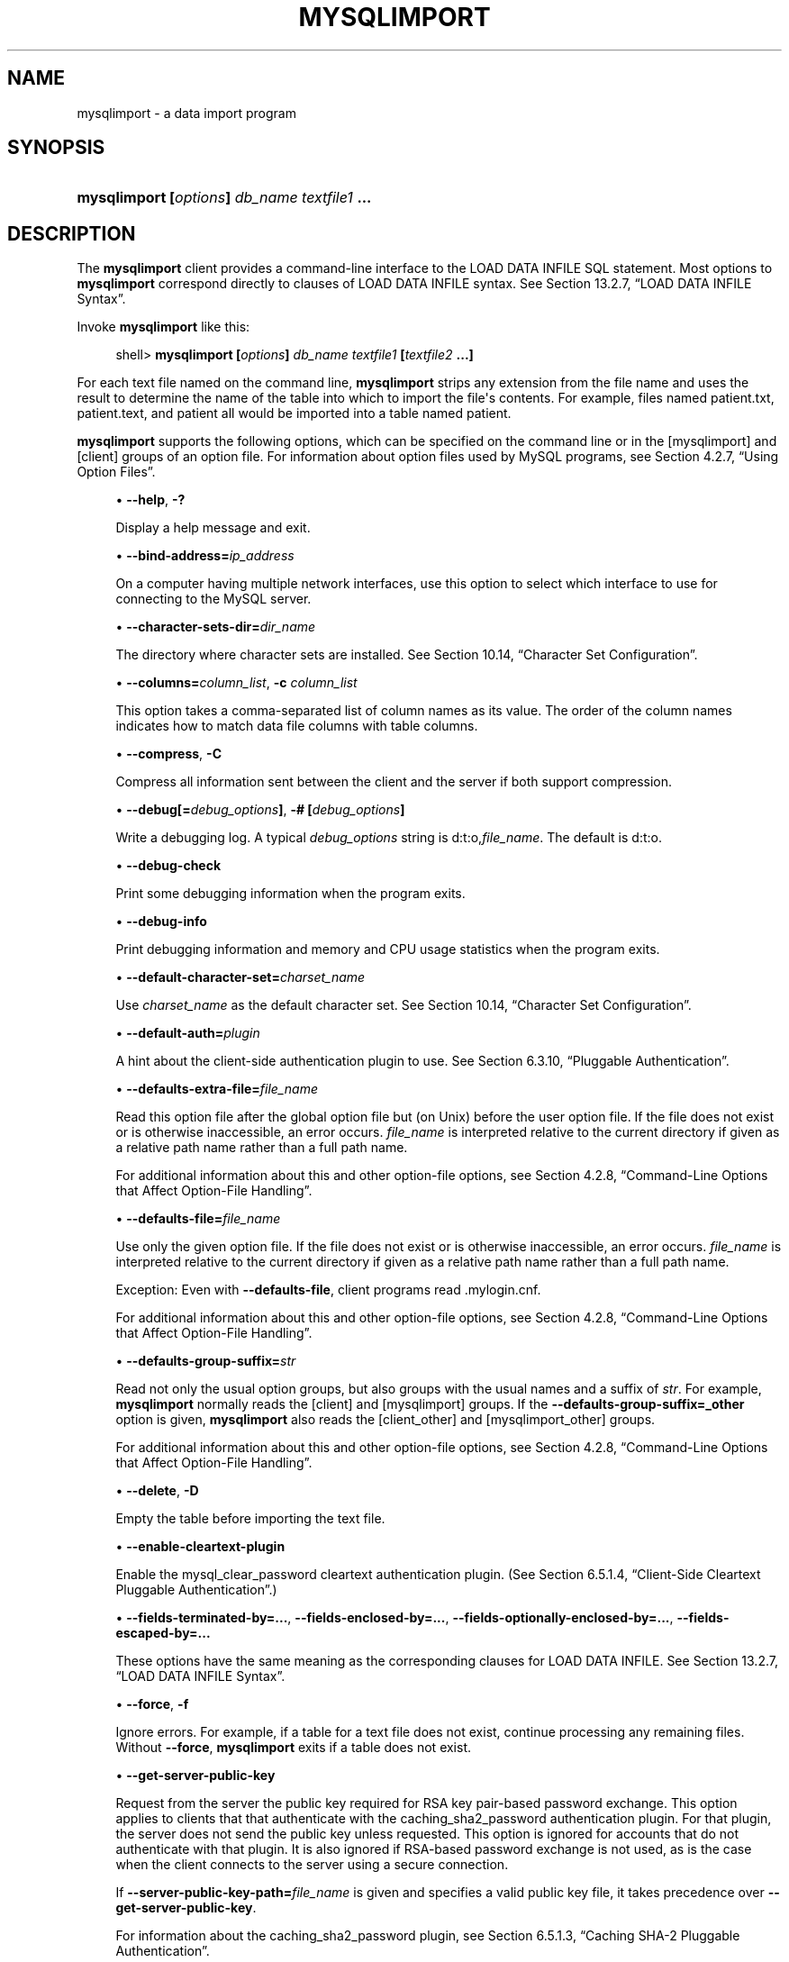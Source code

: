 '\" t
.\"     Title: \fBmysqlimport\fR
.\"    Author: [FIXME: author] [see http://docbook.sf.net/el/author]
.\" Generator: DocBook XSL Stylesheets v1.79.1 <http://docbook.sf.net/>
.\"      Date: 11/23/2018
.\"    Manual: MySQL Database System
.\"    Source: MySQL 8.0
.\"  Language: English
.\"
.TH "\FBMYSQLIMPORT\FR" "1" "11/23/2018" "MySQL 8\&.0" "MySQL Database System"
.\" -----------------------------------------------------------------
.\" * Define some portability stuff
.\" -----------------------------------------------------------------
.\" ~~~~~~~~~~~~~~~~~~~~~~~~~~~~~~~~~~~~~~~~~~~~~~~~~~~~~~~~~~~~~~~~~
.\" http://bugs.debian.org/507673
.\" http://lists.gnu.org/archive/html/groff/2009-02/msg00013.html
.\" ~~~~~~~~~~~~~~~~~~~~~~~~~~~~~~~~~~~~~~~~~~~~~~~~~~~~~~~~~~~~~~~~~
.ie \n(.g .ds Aq \(aq
.el       .ds Aq '
.\" -----------------------------------------------------------------
.\" * set default formatting
.\" -----------------------------------------------------------------
.\" disable hyphenation
.nh
.\" disable justification (adjust text to left margin only)
.ad l
.\" -----------------------------------------------------------------
.\" * MAIN CONTENT STARTS HERE *
.\" -----------------------------------------------------------------
.SH "NAME"
mysqlimport \- a data import program
.SH "SYNOPSIS"
.HP \w'\fBmysqlimport\ [\fR\fB\fIoptions\fR\fR\fB]\ \fR\fB\fIdb_name\fR\fR\fB\ \fR\fB\fItextfile1\fR\fR\fB\ \&.\&.\&.\fR\ 'u
\fBmysqlimport [\fR\fB\fIoptions\fR\fR\fB] \fR\fB\fIdb_name\fR\fR\fB \fR\fB\fItextfile1\fR\fR\fB \&.\&.\&.\fR
.SH "DESCRIPTION"
.PP
The
\fBmysqlimport\fR
client provides a command\-line interface to the
LOAD DATA INFILE
SQL statement\&. Most options to
\fBmysqlimport\fR
correspond directly to clauses of
LOAD DATA INFILE
syntax\&. See
Section\ \&13.2.7, \(lqLOAD DATA INFILE Syntax\(rq\&.
.PP
Invoke
\fBmysqlimport\fR
like this:
.sp
.if n \{\
.RS 4
.\}
.nf
shell> \fBmysqlimport [\fR\fB\fIoptions\fR\fR\fB] \fR\fB\fIdb_name\fR\fR\fB \fR\fB\fItextfile1\fR\fR\fB [\fR\fB\fItextfile2\fR\fR\fB \&.\&.\&.]\fR
.fi
.if n \{\
.RE
.\}
.PP
For each text file named on the command line,
\fBmysqlimport\fR
strips any extension from the file name and uses the result to determine the name of the table into which to import the file\*(Aqs contents\&. For example, files named
patient\&.txt,
patient\&.text, and
patient
all would be imported into a table named
patient\&.
.PP
\fBmysqlimport\fR
supports the following options, which can be specified on the command line or in the
[mysqlimport]
and
[client]
groups of an option file\&. For information about option files used by MySQL programs, see
Section\ \&4.2.7, \(lqUsing Option Files\(rq\&.
.sp
.RS 4
.ie n \{\
\h'-04'\(bu\h'+03'\c
.\}
.el \{\
.sp -1
.IP \(bu 2.3
.\}
\fB\-\-help\fR,
\fB\-?\fR
.sp
Display a help message and exit\&.
.RE
.sp
.RS 4
.ie n \{\
\h'-04'\(bu\h'+03'\c
.\}
.el \{\
.sp -1
.IP \(bu 2.3
.\}
\fB\-\-bind\-address=\fR\fB\fIip_address\fR\fR
.sp
On a computer having multiple network interfaces, use this option to select which interface to use for connecting to the MySQL server\&.
.RE
.sp
.RS 4
.ie n \{\
\h'-04'\(bu\h'+03'\c
.\}
.el \{\
.sp -1
.IP \(bu 2.3
.\}
\fB\-\-character\-sets\-dir=\fR\fB\fIdir_name\fR\fR
.sp
The directory where character sets are installed\&. See
Section\ \&10.14, \(lqCharacter Set Configuration\(rq\&.
.RE
.sp
.RS 4
.ie n \{\
\h'-04'\(bu\h'+03'\c
.\}
.el \{\
.sp -1
.IP \(bu 2.3
.\}
\fB\-\-columns=\fR\fB\fIcolumn_list\fR\fR,
\fB\-c \fR\fB\fIcolumn_list\fR\fR
.sp
This option takes a comma\-separated list of column names as its value\&. The order of the column names indicates how to match data file columns with table columns\&.
.RE
.sp
.RS 4
.ie n \{\
\h'-04'\(bu\h'+03'\c
.\}
.el \{\
.sp -1
.IP \(bu 2.3
.\}
\fB\-\-compress\fR,
\fB\-C\fR
.sp
Compress all information sent between the client and the server if both support compression\&.
.RE
.sp
.RS 4
.ie n \{\
\h'-04'\(bu\h'+03'\c
.\}
.el \{\
.sp -1
.IP \(bu 2.3
.\}
\fB\-\-debug[=\fR\fB\fIdebug_options\fR\fR\fB]\fR,
\fB\-# [\fR\fB\fIdebug_options\fR\fR\fB]\fR
.sp
Write a debugging log\&. A typical
\fIdebug_options\fR
string is
d:t:o,\fIfile_name\fR\&. The default is
d:t:o\&.
.RE
.sp
.RS 4
.ie n \{\
\h'-04'\(bu\h'+03'\c
.\}
.el \{\
.sp -1
.IP \(bu 2.3
.\}
\fB\-\-debug\-check\fR
.sp
Print some debugging information when the program exits\&.
.RE
.sp
.RS 4
.ie n \{\
\h'-04'\(bu\h'+03'\c
.\}
.el \{\
.sp -1
.IP \(bu 2.3
.\}
\fB\-\-debug\-info\fR
.sp
Print debugging information and memory and CPU usage statistics when the program exits\&.
.RE
.sp
.RS 4
.ie n \{\
\h'-04'\(bu\h'+03'\c
.\}
.el \{\
.sp -1
.IP \(bu 2.3
.\}
\fB\-\-default\-character\-set=\fR\fB\fIcharset_name\fR\fR
.sp
Use
\fIcharset_name\fR
as the default character set\&. See
Section\ \&10.14, \(lqCharacter Set Configuration\(rq\&.
.RE
.sp
.RS 4
.ie n \{\
\h'-04'\(bu\h'+03'\c
.\}
.el \{\
.sp -1
.IP \(bu 2.3
.\}
\fB\-\-default\-auth=\fR\fB\fIplugin\fR\fR
.sp
A hint about the client\-side authentication plugin to use\&. See
Section\ \&6.3.10, \(lqPluggable Authentication\(rq\&.
.RE
.sp
.RS 4
.ie n \{\
\h'-04'\(bu\h'+03'\c
.\}
.el \{\
.sp -1
.IP \(bu 2.3
.\}
\fB\-\-defaults\-extra\-file=\fR\fB\fIfile_name\fR\fR
.sp
Read this option file after the global option file but (on Unix) before the user option file\&. If the file does not exist or is otherwise inaccessible, an error occurs\&.
\fIfile_name\fR
is interpreted relative to the current directory if given as a relative path name rather than a full path name\&.
.sp
For additional information about this and other option\-file options, see
Section\ \&4.2.8, \(lqCommand-Line Options that Affect Option-File Handling\(rq\&.
.RE
.sp
.RS 4
.ie n \{\
\h'-04'\(bu\h'+03'\c
.\}
.el \{\
.sp -1
.IP \(bu 2.3
.\}
\fB\-\-defaults\-file=\fR\fB\fIfile_name\fR\fR
.sp
Use only the given option file\&. If the file does not exist or is otherwise inaccessible, an error occurs\&.
\fIfile_name\fR
is interpreted relative to the current directory if given as a relative path name rather than a full path name\&.
.sp
Exception: Even with
\fB\-\-defaults\-file\fR, client programs read
\&.mylogin\&.cnf\&.
.sp
For additional information about this and other option\-file options, see
Section\ \&4.2.8, \(lqCommand-Line Options that Affect Option-File Handling\(rq\&.
.RE
.sp
.RS 4
.ie n \{\
\h'-04'\(bu\h'+03'\c
.\}
.el \{\
.sp -1
.IP \(bu 2.3
.\}
\fB\-\-defaults\-group\-suffix=\fR\fB\fIstr\fR\fR
.sp
Read not only the usual option groups, but also groups with the usual names and a suffix of
\fIstr\fR\&. For example,
\fBmysqlimport\fR
normally reads the
[client]
and
[mysqlimport]
groups\&. If the
\fB\-\-defaults\-group\-suffix=_other\fR
option is given,
\fBmysqlimport\fR
also reads the
[client_other]
and
[mysqlimport_other]
groups\&.
.sp
For additional information about this and other option\-file options, see
Section\ \&4.2.8, \(lqCommand-Line Options that Affect Option-File Handling\(rq\&.
.RE
.sp
.RS 4
.ie n \{\
\h'-04'\(bu\h'+03'\c
.\}
.el \{\
.sp -1
.IP \(bu 2.3
.\}
\fB\-\-delete\fR,
\fB\-D\fR
.sp
Empty the table before importing the text file\&.
.RE
.sp
.RS 4
.ie n \{\
\h'-04'\(bu\h'+03'\c
.\}
.el \{\
.sp -1
.IP \(bu 2.3
.\}
\fB\-\-enable\-cleartext\-plugin\fR
.sp
Enable the
mysql_clear_password
cleartext authentication plugin\&. (See
Section\ \&6.5.1.4, \(lqClient-Side Cleartext Pluggable Authentication\(rq\&.)
.RE
.sp
.RS 4
.ie n \{\
\h'-04'\(bu\h'+03'\c
.\}
.el \{\
.sp -1
.IP \(bu 2.3
.\}
\fB\-\-fields\-terminated\-by=\&.\&.\&.\fR,
\fB\-\-fields\-enclosed\-by=\&.\&.\&.\fR,
\fB\-\-fields\-optionally\-enclosed\-by=\&.\&.\&.\fR,
\fB\-\-fields\-escaped\-by=\&.\&.\&.\fR
.sp
These options have the same meaning as the corresponding clauses for
LOAD DATA INFILE\&. See
Section\ \&13.2.7, \(lqLOAD DATA INFILE Syntax\(rq\&.
.RE
.sp
.RS 4
.ie n \{\
\h'-04'\(bu\h'+03'\c
.\}
.el \{\
.sp -1
.IP \(bu 2.3
.\}
\fB\-\-force\fR,
\fB\-f\fR
.sp
Ignore errors\&. For example, if a table for a text file does not exist, continue processing any remaining files\&. Without
\fB\-\-force\fR,
\fBmysqlimport\fR
exits if a table does not exist\&.
.RE
.sp
.RS 4
.ie n \{\
\h'-04'\(bu\h'+03'\c
.\}
.el \{\
.sp -1
.IP \(bu 2.3
.\}
\fB\-\-get\-server\-public\-key\fR
.sp
Request from the server the public key required for RSA key pair\-based password exchange\&. This option applies to clients that that authenticate with the
caching_sha2_password
authentication plugin\&. For that plugin, the server does not send the public key unless requested\&. This option is ignored for accounts that do not authenticate with that plugin\&. It is also ignored if RSA\-based password exchange is not used, as is the case when the client connects to the server using a secure connection\&.
.sp
If
\fB\-\-server\-public\-key\-path=\fR\fB\fIfile_name\fR\fR
is given and specifies a valid public key file, it takes precedence over
\fB\-\-get\-server\-public\-key\fR\&.
.sp
For information about the
caching_sha2_password
plugin, see
Section\ \&6.5.1.3, \(lqCaching SHA-2 Pluggable Authentication\(rq\&.
.RE
.sp
.RS 4
.ie n \{\
\h'-04'\(bu\h'+03'\c
.\}
.el \{\
.sp -1
.IP \(bu 2.3
.\}
\fB\-\-host=\fR\fB\fIhost_name\fR\fR,
\fB\-h \fR\fB\fIhost_name\fR\fR
.sp
Import data to the MySQL server on the given host\&. The default host is
localhost\&.
.RE
.sp
.RS 4
.ie n \{\
\h'-04'\(bu\h'+03'\c
.\}
.el \{\
.sp -1
.IP \(bu 2.3
.\}
\fB\-\-ignore\fR,
\fB\-i\fR
.sp
See the description for the
\fB\-\-replace\fR
option\&.
.RE
.sp
.RS 4
.ie n \{\
\h'-04'\(bu\h'+03'\c
.\}
.el \{\
.sp -1
.IP \(bu 2.3
.\}
\fB\-\-ignore\-lines=\fR\fB\fIN\fR\fR
.sp
Ignore the first
\fIN\fR
lines of the data file\&.
.RE
.sp
.RS 4
.ie n \{\
\h'-04'\(bu\h'+03'\c
.\}
.el \{\
.sp -1
.IP \(bu 2.3
.\}
\fB\-\-lines\-terminated\-by=\&.\&.\&.\fR
.sp
This option has the same meaning as the corresponding clause for
LOAD DATA INFILE\&. For example, to import Windows files that have lines terminated with carriage return/linefeed pairs, use
\fB\-\-lines\-terminated\-by="\er\en"\fR\&. (You might have to double the backslashes, depending on the escaping conventions of your command interpreter\&.) See
Section\ \&13.2.7, \(lqLOAD DATA INFILE Syntax\(rq\&.
.RE
.sp
.RS 4
.ie n \{\
\h'-04'\(bu\h'+03'\c
.\}
.el \{\
.sp -1
.IP \(bu 2.3
.\}
\fB\-\-local\fR,
\fB\-L\fR
.sp
By default, files are read by the server on the server host\&. With this option,
\fBmysqlimport\fR
reads input files locally on the client host\&. Enabling local data loading also requires that the server permits it; see
Section\ \&6.1.6, \(lqSecurity Issues with LOAD DATA LOCAL\(rq
.RE
.sp
.RS 4
.ie n \{\
\h'-04'\(bu\h'+03'\c
.\}
.el \{\
.sp -1
.IP \(bu 2.3
.\}
\fB\-\-lock\-tables\fR,
\fB\-l\fR
.sp
Lock
\fIall\fR
tables for writing before processing any text files\&. This ensures that all tables are synchronized on the server\&.
.RE
.sp
.RS 4
.ie n \{\
\h'-04'\(bu\h'+03'\c
.\}
.el \{\
.sp -1
.IP \(bu 2.3
.\}
\fB\-\-login\-path=\fR\fB\fIname\fR\fR
.sp
Read options from the named login path in the
\&.mylogin\&.cnf
login path file\&. A
\(lqlogin path\(rq
is an option group containing options that specify which MySQL server to connect to and which account to authenticate as\&. To create or modify a login path file, use the
\fBmysql_config_editor\fR
utility\&. See
\fBmysql_config_editor\fR(1)\&.
.sp
For additional information about this and other option\-file options, see
Section\ \&4.2.8, \(lqCommand-Line Options that Affect Option-File Handling\(rq\&.
.RE
.sp
.RS 4
.ie n \{\
\h'-04'\(bu\h'+03'\c
.\}
.el \{\
.sp -1
.IP \(bu 2.3
.\}
\fB\-\-low\-priority\fR
.sp
Use
LOW_PRIORITY
when loading the table\&. This affects only storage engines that use only table\-level locking (such as
MyISAM,
MEMORY, and
MERGE)\&.
.RE
.sp
.RS 4
.ie n \{\
\h'-04'\(bu\h'+03'\c
.\}
.el \{\
.sp -1
.IP \(bu 2.3
.\}
\fB\-\-no\-defaults\fR
.sp
Do not read any option files\&. If program startup fails due to reading unknown options from an option file,
\fB\-\-no\-defaults\fR
can be used to prevent them from being read\&.
.sp
The exception is that the
\&.mylogin\&.cnf
file, if it exists, is read in all cases\&. This permits passwords to be specified in a safer way than on the command line even when
\fB\-\-no\-defaults\fR
is used\&. (\&.mylogin\&.cnf
is created by the
\fBmysql_config_editor\fR
utility\&. See
\fBmysql_config_editor\fR(1)\&.)
.sp
For additional information about this and other option\-file options, see
Section\ \&4.2.8, \(lqCommand-Line Options that Affect Option-File Handling\(rq\&.
.RE
.sp
.RS 4
.ie n \{\
\h'-04'\(bu\h'+03'\c
.\}
.el \{\
.sp -1
.IP \(bu 2.3
.\}
\fB\-\-password[=\fR\fB\fIpassword\fR\fR\fB]\fR,
\fB\-p[\fR\fB\fIpassword\fR\fR\fB]\fR
.sp
The password to use when connecting to the server\&. If you use the short option form (\fB\-p\fR), you
\fIcannot\fR
have a space between the option and the password\&. If you omit the
\fIpassword\fR
value following the
\fB\-\-password\fR
or
\fB\-p\fR
option on the command line,
\fBmysqlimport\fR
prompts for one\&.
.sp
Specifying a password on the command line should be considered insecure\&. See
Section\ \&6.1.2.1, \(lqEnd-User Guidelines for Password Security\(rq\&. You can use an option file to avoid giving the password on the command line\&.
.RE
.sp
.RS 4
.ie n \{\
\h'-04'\(bu\h'+03'\c
.\}
.el \{\
.sp -1
.IP \(bu 2.3
.\}
\fB\-\-pipe\fR,
\fB\-W\fR
.sp
On Windows, connect to the server using a named pipe\&. This option applies only if the server supports named\-pipe connections\&.
.RE
.sp
.RS 4
.ie n \{\
\h'-04'\(bu\h'+03'\c
.\}
.el \{\
.sp -1
.IP \(bu 2.3
.\}
\fB\-\-plugin\-dir=\fR\fB\fIdir_name\fR\fR
.sp
The directory in which to look for plugins\&. Specify this option if the
\fB\-\-default\-auth\fR
option is used to specify an authentication plugin but
\fBmysqlimport\fR
does not find it\&. See
Section\ \&6.3.10, \(lqPluggable Authentication\(rq\&.
.RE
.sp
.RS 4
.ie n \{\
\h'-04'\(bu\h'+03'\c
.\}
.el \{\
.sp -1
.IP \(bu 2.3
.\}
\fB\-\-port=\fR\fB\fIport_num\fR\fR,
\fB\-P \fR\fB\fIport_num\fR\fR
.sp
The TCP/IP port number to use for the connection\&.
.RE
.sp
.RS 4
.ie n \{\
\h'-04'\(bu\h'+03'\c
.\}
.el \{\
.sp -1
.IP \(bu 2.3
.\}
\fB\-\-print\-defaults\fR
.sp
Print the program name and all options that it gets from option files\&.
.sp
For additional information about this and other option\-file options, see
Section\ \&4.2.8, \(lqCommand-Line Options that Affect Option-File Handling\(rq\&.
.RE
.sp
.RS 4
.ie n \{\
\h'-04'\(bu\h'+03'\c
.\}
.el \{\
.sp -1
.IP \(bu 2.3
.\}
\fB\-\-protocol={TCP|SOCKET|PIPE|MEMORY}\fR
.sp
The connection protocol to use for connecting to the server\&. It is useful when the other connection parameters normally would cause a protocol to be used other than the one you want\&. For details on the permissible values, see
Section\ \&4.2.2, \(lqConnecting to the MySQL Server\(rq\&.
.RE
.sp
.RS 4
.ie n \{\
\h'-04'\(bu\h'+03'\c
.\}
.el \{\
.sp -1
.IP \(bu 2.3
.\}
\fB\-\-replace\fR,
\fB\-r\fR
.sp
The
\fB\-\-replace\fR
and
\fB\-\-ignore\fR
options control handling of input rows that duplicate existing rows on unique key values\&. If you specify
\fB\-\-replace\fR, new rows replace existing rows that have the same unique key value\&. If you specify
\fB\-\-ignore\fR, input rows that duplicate an existing row on a unique key value are skipped\&. If you do not specify either option, an error occurs when a duplicate key value is found, and the rest of the text file is ignored\&.
.RE
.sp
.RS 4
.ie n \{\
\h'-04'\(bu\h'+03'\c
.\}
.el \{\
.sp -1
.IP \(bu 2.3
.\}
\fB\-\-secure\-auth\fR
.sp
This option was removed in MySQL 8\&.0\&.3\&.
.RE
.sp
.RS 4
.ie n \{\
\h'-04'\(bu\h'+03'\c
.\}
.el \{\
.sp -1
.IP \(bu 2.3
.\}
\fB\-\-server\-public\-key\-path=\fR\fB\fIfile_name\fR\fR
.sp
The path name to a file containing a client\-side copy of the public key required by the server for RSA key pair\-based password exchange\&. The file must be in PEM format\&. This option applies to clients that authenticate with the
sha256_password
or
caching_sha2_password
authentication plugin\&. This option is ignored for accounts that do not authenticate with one of those plugins\&. It is also ignored if RSA\-based password exchange is not used, as is the case when the client connects to the server using a secure connection\&.
.sp
If
\fB\-\-server\-public\-key\-path=\fR\fB\fIfile_name\fR\fR
is given and specifies a valid public key file, it takes precedence over
\fB\-\-get\-server\-public\-key\fR\&.
.sp
For
sha256_password, this option applies only if MySQL was built using OpenSSL\&.
.sp
For information about the
sha256_password
and
caching_sha2_password
plugins, see
Section\ \&6.5.1.2, \(lqSHA-256 Pluggable Authentication\(rq, and
Section\ \&6.5.1.3, \(lqCaching SHA-2 Pluggable Authentication\(rq\&.
.RE
.sp
.RS 4
.ie n \{\
\h'-04'\(bu\h'+03'\c
.\}
.el \{\
.sp -1
.IP \(bu 2.3
.\}
\fB\-\-shared\-memory\-base\-name=\fR\fB\fIname\fR\fR
.sp
On Windows, the shared\-memory name to use, for connections made using shared memory to a local server\&. The default value is
MYSQL\&. The shared\-memory name is case\-sensitive\&.
.sp
The server must be started with the
\fB\-\-shared\-memory\fR
option to enable shared\-memory connections\&.
.RE
.sp
.RS 4
.ie n \{\
\h'-04'\(bu\h'+03'\c
.\}
.el \{\
.sp -1
.IP \(bu 2.3
.\}
\fB\-\-silent\fR,
\fB\-s\fR
.sp
Silent mode\&. Produce output only when errors occur\&.
.RE
.sp
.RS 4
.ie n \{\
\h'-04'\(bu\h'+03'\c
.\}
.el \{\
.sp -1
.IP \(bu 2.3
.\}
\fB\-\-socket=\fR\fB\fIpath\fR\fR,
\fB\-S \fR\fB\fIpath\fR\fR
.sp
For connections to
localhost, the Unix socket file to use, or, on Windows, the name of the named pipe to use\&.
.RE
.sp
.RS 4
.ie n \{\
\h'-04'\(bu\h'+03'\c
.\}
.el \{\
.sp -1
.IP \(bu 2.3
.\}
\fB\-\-ssl*\fR
.sp
Options that begin with
\fB\-\-ssl\fR
specify whether to connect to the server using SSL and indicate where to find SSL keys and certificates\&. See
Section\ \&6.4.2, \(lqCommand Options for Encrypted Connections\(rq\&.
.RE
.sp
.RS 4
.ie n \{\
\h'-04'\(bu\h'+03'\c
.\}
.el \{\
.sp -1
.IP \(bu 2.3
.\}
\fB\-\-ssl\-fips\-mode={OFF|ON|STRICT}\fR
Controls whether to enable FIPS mode on the client side\&. The
\fB\-\-ssl\-fips\-mode\fR
option differs from other
\fB\-\-ssl\-\fR\fB\fIxxx\fR\fR
options in that it is not used to establish encrypted connections, but rather to affect which cryptographic operations are permitted\&. See
Section\ \&6.6, \(lqFIPS Support\(rq\&.
.sp
These
\fB\-\-ssl\-fips\-mode\fR
values are permitted:
.sp
.RS 4
.ie n \{\
\h'-04'\(bu\h'+03'\c
.\}
.el \{\
.sp -1
.IP \(bu 2.3
.\}
OFF: Disable FIPS mode\&.
.RE
.sp
.RS 4
.ie n \{\
\h'-04'\(bu\h'+03'\c
.\}
.el \{\
.sp -1
.IP \(bu 2.3
.\}
ON: Enable FIPS mode\&.
.RE
.sp
.RS 4
.ie n \{\
\h'-04'\(bu\h'+03'\c
.\}
.el \{\
.sp -1
.IP \(bu 2.3
.\}
STRICT: Enable
\(lqstrict\(rq
FIPS mode\&.
.RE
.sp
.if n \{\
.sp
.\}
.RS 4
.it 1 an-trap
.nr an-no-space-flag 1
.nr an-break-flag 1
.br
.ps +1
\fBNote\fR
.ps -1
.br
If the OpenSSL FIPS Object Module is not available, the only permitted value for
\fB\-\-ssl\-fips\-mode\fR
is
OFF\&. In this case, setting
\fB\-\-ssl\-fips\-mode\fR
to
ON
or
STRICT
causes the client to produce a warning at startup and to operate in non\-FIPS mode\&.
.sp .5v
.RE
.RE
.sp
.RS 4
.ie n \{\
\h'-04'\(bu\h'+03'\c
.\}
.el \{\
.sp -1
.IP \(bu 2.3
.\}
\fB\-\-tls\-version=\fR\fB\fIprotocol_list\fR\fR
.sp
The protocols permitted by the client for encrypted connections\&. The value is a comma\-separated list containing one or more protocol names\&. The protocols that can be named for this option depend on the SSL library used to compile MySQL\&. For details, see
Section\ \&6.4.6, \(lqEncrypted Connection Protocols and Ciphers\(rq\&.
.RE
.sp
.RS 4
.ie n \{\
\h'-04'\(bu\h'+03'\c
.\}
.el \{\
.sp -1
.IP \(bu 2.3
.\}
\fB\-\-user=\fR\fB\fIuser_name\fR\fR,
\fB\-u \fR\fB\fIuser_name\fR\fR
.sp
The MySQL user name to use when connecting to the server\&.
.RE
.sp
.RS 4
.ie n \{\
\h'-04'\(bu\h'+03'\c
.\}
.el \{\
.sp -1
.IP \(bu 2.3
.\}
\fB\-\-use\-threads=\fR\fB\fIN\fR\fR
.sp
Load files in parallel using
\fIN\fR
threads\&.
.RE
.sp
.RS 4
.ie n \{\
\h'-04'\(bu\h'+03'\c
.\}
.el \{\
.sp -1
.IP \(bu 2.3
.\}
\fB\-\-verbose\fR,
\fB\-v\fR
.sp
Verbose mode\&. Print more information about what the program does\&.
.RE
.sp
.RS 4
.ie n \{\
\h'-04'\(bu\h'+03'\c
.\}
.el \{\
.sp -1
.IP \(bu 2.3
.\}
\fB\-\-version\fR,
\fB\-V\fR
.sp
Display version information and exit\&.
.RE
.PP
Here is a sample session that demonstrates use of
\fBmysqlimport\fR:
.sp
.if n \{\
.RS 4
.\}
.nf
shell> \fBmysql \-e \*(AqCREATE TABLE imptest(id INT, n VARCHAR(30))\*(Aq test\fR
shell> \fBed\fR
a
100     Max Sydow
101     Count Dracula
\&.
w imptest\&.txt
32
q
shell> \fBod \-c imptest\&.txt\fR
0000000   1   0   0  \et   M   a   x       S   y   d   o   w  \en   1   0
0000020   1  \et   C   o   u   n   t       D   r   a   c   u   l   a  \en
0000040
shell> \fBmysqlimport \-\-local test imptest\&.txt\fR
test\&.imptest: Records: 2  Deleted: 0  Skipped: 0  Warnings: 0
shell> \fBmysql \-e \*(AqSELECT * FROM imptest\*(Aq test\fR
+\-\-\-\-\-\-+\-\-\-\-\-\-\-\-\-\-\-\-\-\-\-+
| id   | n             |
+\-\-\-\-\-\-+\-\-\-\-\-\-\-\-\-\-\-\-\-\-\-+
|  100 | Max Sydow     |
|  101 | Count Dracula |
+\-\-\-\-\-\-+\-\-\-\-\-\-\-\-\-\-\-\-\-\-\-+
.fi
.if n \{\
.RE
.\}
.SH "COPYRIGHT"
.br
.PP
Copyright \(co 1997, 2018, Oracle and/or its affiliates. All rights reserved.
.PP
This documentation is free software; you can redistribute it and/or modify it only under the terms of the GNU General Public License as published by the Free Software Foundation; version 2 of the License.
.PP
This documentation is distributed in the hope that it will be useful, but WITHOUT ANY WARRANTY; without even the implied warranty of MERCHANTABILITY or FITNESS FOR A PARTICULAR PURPOSE. See the GNU General Public License for more details.
.PP
You should have received a copy of the GNU General Public License along with the program; if not, write to the Free Software Foundation, Inc., 51 Franklin Street, Fifth Floor, Boston, MA 02110-1301 USA or see http://www.gnu.org/licenses/.
.sp
.SH "SEE ALSO"
For more information, please refer to the MySQL Reference Manual,
which may already be installed locally and which is also available
online at http://dev.mysql.com/doc/.
.SH AUTHOR
Oracle Corporation (http://dev.mysql.com/).
